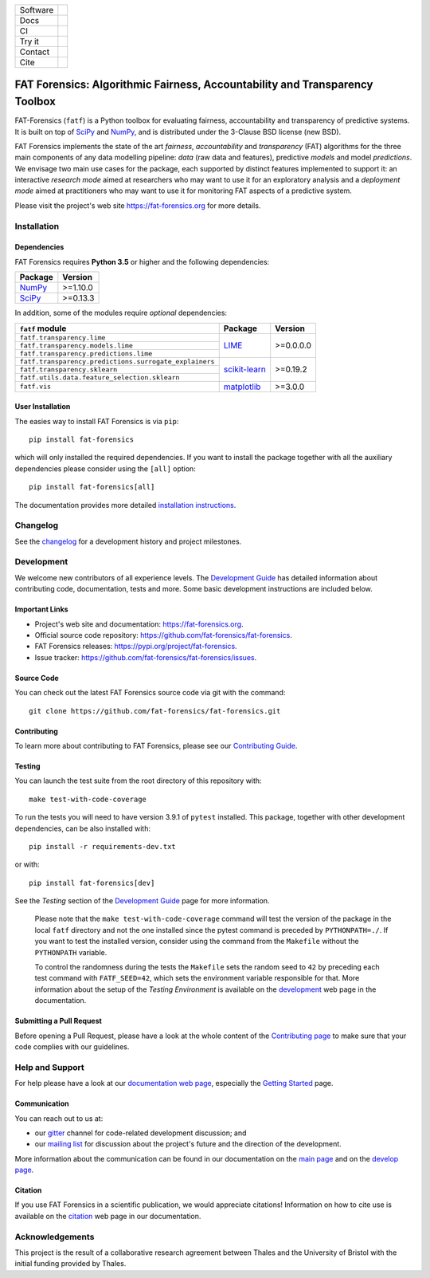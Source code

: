 .. -*- mode: rst -*-

=============  ================================================================
Software       |Licence|_ |GitHubRelease|_ |PyPi|_ |Python35|_
Docs           |Homepage|_
CI             |Travis|_ |Codecov|_
Try it         |Binder|_
Contact        |MailingList|_ |Gitter|_
Cite           |BibTeX|_ |DOI|_
=============  ================================================================

.. |Licence| image:: https://img.shields.io/github/license/fat-forensics/fat-forensics.svg
.. _Licence: https://github.com/fat-forensics/fat-forensics/blob/master/LICENCE

.. |GitHubRelease| image:: https://img.shields.io/github/release/fat-forensics/fat-forensics.svg
.. _GitHubRelease: https://github.com/fat-forensics/fat-forensics/releases

.. |PyPi| image:: https://img.shields.io/pypi/v/fat-forensics.svg
.. _PyPi: https://pypi.org/project/fat-forensics/

.. |Python35| image:: https://img.shields.io/badge/python-3.5-blue.svg
.. _Python35: https://badge.fury.io/py/fat-forensics

.. .. |ReadTheDocs| image:: https://readthedocs.org/projects/fat-forensics/badge/?version=latest&style=flat
.. .. _ReadTheDocs: https://fat-forensics.readthedocs.io/en/latest/

.. |Homepage| image:: https://img.shields.io/badge/homepage-read-green.svg
.. _Homepage: https://fat-forensics.org
.. What about wiki?

.. |Travis| image:: https://travis-ci.com/fat-forensics/fat-forensics.svg?branch=master
.. _Travis: https://travis-ci.com/fat-forensics/fat-forensics

.. .. |CircleCI| image:: https://circleci.com/gh/fat-forensics/fat-forensics/tree/master.svg?style=shield
.. .. _CircleCI: https://circleci.com/gh/fat-forensics/fat-forensics/tree/master

.. |Codecov| image:: https://codecov.io/gh/fat-forensics/fat-forensics/branch/master/graph/badge.svg
.. _Codecov: https://codecov.io/gh/fat-forensics/fat-forensics

.. https://codeclimate.com/

.. https://requires.io/

.. |Binder| image:: https://mybinder.org/badge_logo.svg
.. _Binder: https://mybinder.org/v2/gh/fat-forensics/fat-forensics-doc/master?filepath=notebooks

.. |Docker| image:: https://images.microbadger.com/badges/image/anthropocentricai/ai-python.svg
.. _Docker: https://hub.docker.com/r/anthropocentricai/ai-python

.. |MailingList| image:: https://img.shields.io/badge/mailing%20list-Google%20Groups-green.svg
.. _MailingList: https://groups.google.com/forum/#!forum/fat-forensics

.. |Gitter| image:: https://img.shields.io/gitter/room/fat-forensics/FAT-Forensics.svg
.. _Gitter: https://gitter.im/fat-forensics/fat-forensics

.. |BibTeX| image:: https://img.shields.io/badge/cite-BibTeX-blue.svg
.. _BibTeX: https://fat-forensics.org/getting_started/cite.html

.. |DOI| image:: https://zenodo.org/badge/DOI/xx.xxxx/zenodo.xxxxxxx.svg
.. _DOI: https://doi.org/xx.xxxx/zenodo.xxxxxxx

============================================================================
FAT Forensics: Algorithmic Fairness, Accountability and Transparency Toolbox
============================================================================

FAT-Forensics (``fatf``) is a Python toolbox for evaluating fairness,
accountability and transparency of predictive systems. It is built on top of
SciPy_ and NumPy_, and is distributed under the 3-Clause BSD license (new BSD).

FAT Forensics implements the state of the art *fairness*, *accountability* and
*transparency* (FAT) algorithms for the three main components of any data
modelling pipeline: *data* (raw data and features), predictive *models* and
model *predictions*. We envisage two main use cases for the package, each
supported by distinct features implemented to support it: an interactive
*research mode* aimed at researchers who may want to use it for an exploratory
analysis and a *deployment mode* aimed at practitioners who may want to use it
for monitoring FAT aspects of a predictive system.

Please visit the project's web site `https://fat-forensics.org`_ for more
details.

Installation
============

Dependencies
------------

FAT Forensics requires **Python 3.5** or higher and the following dependencies:

+------------+------------+
| Package    | Version    |
+============+============+
| NumPy_     | >=1.10.0   |
+------------+------------+
| SciPy_     | >=0.13.3   |
+------------+------------+

In addition, some of the modules require *optional* dependencies:

+--------------------------------------------------------+------------------+------------+
| ``fatf`` module                                        | Package          | Version    |
+========================================================+==================+============+
| ``fatf.transparency.lime``                             |                  |            |
+--------------------------------------------------------+                  |            |
| ``fatf.transparency.models.lime``                      | LIME_            | >=0.0.0.0  |
+--------------------------------------------------------+                  |            |
| ``fatf.transparency.predictions.lime``                 |                  |            |
+--------------------------------------------------------+------------------+------------+
| ``fatf.transparency.predictions.surrogate_explainers`` |                  |            |
+--------------------------------------------------------+                  |            |
| ``fatf.transparency.sklearn``                          | `scikit-learn`_  | >=0.19.2   |
+--------------------------------------------------------+                  |            |
| ``fatf.utils.data.feature_selection.sklearn``          |                  |            |
+--------------------------------------------------------+------------------+------------+
| ``fatf.vis``                                           | matplotlib_      | >=3.0.0    |
+--------------------------------------------------------+------------------+------------+

User Installation
-----------------

The easies way to install FAT Forensics is via ``pip``::

   pip install fat-forensics

which will only installed the required dependencies. If you want to install the
package together with all the auxiliary dependencies please consider using the
``[all]`` option::

   pip install fat-forensics[all]

The documentation provides more detailed `installation instructions <inst_>`_.

Changelog
=========

See the changelog_ for a development history and project milestones.

Development
===========

We welcome new contributors of all experience levels. The
`Development Guide <dev_guide_>`_ has detailed information about contributing
code, documentation, tests and more. Some basic development instructions are
included below.

Important Links
---------------

* Project's web site and documentation: `https://fat-forensics.org`_.
* Official source code repository:
  `https://github.com/fat-forensics/fat-forensics`_.
* FAT Forensics releases: `https://pypi.org/project/fat-forensics`_.
* Issue tracker: `https://github.com/fat-forensics/fat-forensics/issues`_.

Source Code
-----------

You can check out the latest FAT Forensics source code via git with the
command::

   git clone https://github.com/fat-forensics/fat-forensics.git

Contributing
------------

To learn more about contributing to FAT Forensics, please see our
`Contributing Guide <contrib_guide_>`_.

Testing
-------

You can launch the test suite from the root directory of this repository with::

   make test-with-code-coverage

To run the tests you will need to have version 3.9.1 of ``pytest`` installed.
This package, together with other development dependencies, can be also
installed with::

   pip install -r requirements-dev.txt

or with::

   pip install fat-forensics[dev]

See the *Testing* section of the `Development Guide <dev_testing_>`_ page for
more information.

    Please note that the ``make test-with-code-coverage`` command will test the
    version of the package in the local ``fatf`` directory and not the one
    installed since the pytest command is preceded by ``PYTHONPATH=./``. If
    you want to test the installed version, consider using the command from the
    ``Makefile`` without the ``PYTHONPATH`` variable.

    To control the randomness during the tests the ``Makefile`` sets the random
    seed to ``42`` by preceding each test command with ``FATF_SEED=42``, which
    sets the environment variable responsible for that. More information about
    the setup of the *Testing Environment* is available on the
    `development <dev_testing_env_>`_ web page in the documentation.

Submitting a Pull Request
-------------------------

Before opening a Pull Request, please have a look at the whole content of the
`Contributing page <contrib_guide_>`_ to make sure that your code complies with
our guidelines.

Help and Support
================

For help please have a look at our
`documentation web page <https://fat-forensics.org>`_, especially the
`Getting Started <getting_started_>`_ page.

Communication
-------------

You can reach out to us at:

* our gitter_ channel for code-related development discussion; and
* our `mailing list`_ for discussion about the project's future and the
  direction of the development.

More information about the communication can be found in our documentation
on the `main page <https://fat-forensics.org/index.html#communication>`_ and
on the
`develop page <https://fat-forensics.org/development.html#communication>`_.

Citation
--------

If you use FAT Forensics in a scientific publication, we would appreciate
citations! Information on how to cite use is available on the
`citation <https://fat-forensics.org/getting_started/cite.html>`_ web page in
our documentation.

Acknowledgements
================
This project is the result of a collaborative research agreement between Thales
and the University of Bristol with the initial funding provided by Thales.

.. _SciPy: https://www.scipy.org/
.. _NumPy: https://www.numpy.org/
.. _LIME: https://github.com/marcotcr/lime
.. _scikit-learn: https://scikit-learn.org/stable/
.. _matplotlib: https://matplotlib.org/
.. _`https://fat-forensics.org`: https://fat-forensics.org
.. _inst: https://fat-forensics.org/getting_started/install_deps_os.html#installation-instructions
.. _changelog: https://fat-forensics.org/getting_started/changelog.html
.. _dev_guide: https://fat-forensics.org/development.html
.. _`https://github.com/fat-forensics/fat-forensics`: https://github.com/fat-forensics/fat-forensics
.. _`https://pypi.org/project/fat-forensics`: https://pypi.org/project/fat-forensics
.. _`https://github.com/fat-forensics/fat-forensics/issues`: https://github.com/fat-forensics/fat-forensics/issues
.. _contrib_guide: https://fat-forensics.org/development.html#contributing-code
.. _dev_testing: https://fat-forensics.org/development.html#testing
.. _dev_testing_env: https://fat-forensics.org/development.html#testing-environment
.. _getting_started: https://fat-forensics.org/getting_started/index.html
.. _gitter: https://gitter.im/fat-forensics/fat-forensics
.. _`mailing list`: https://groups.google.com/forum/#!forum/fat-forensics
